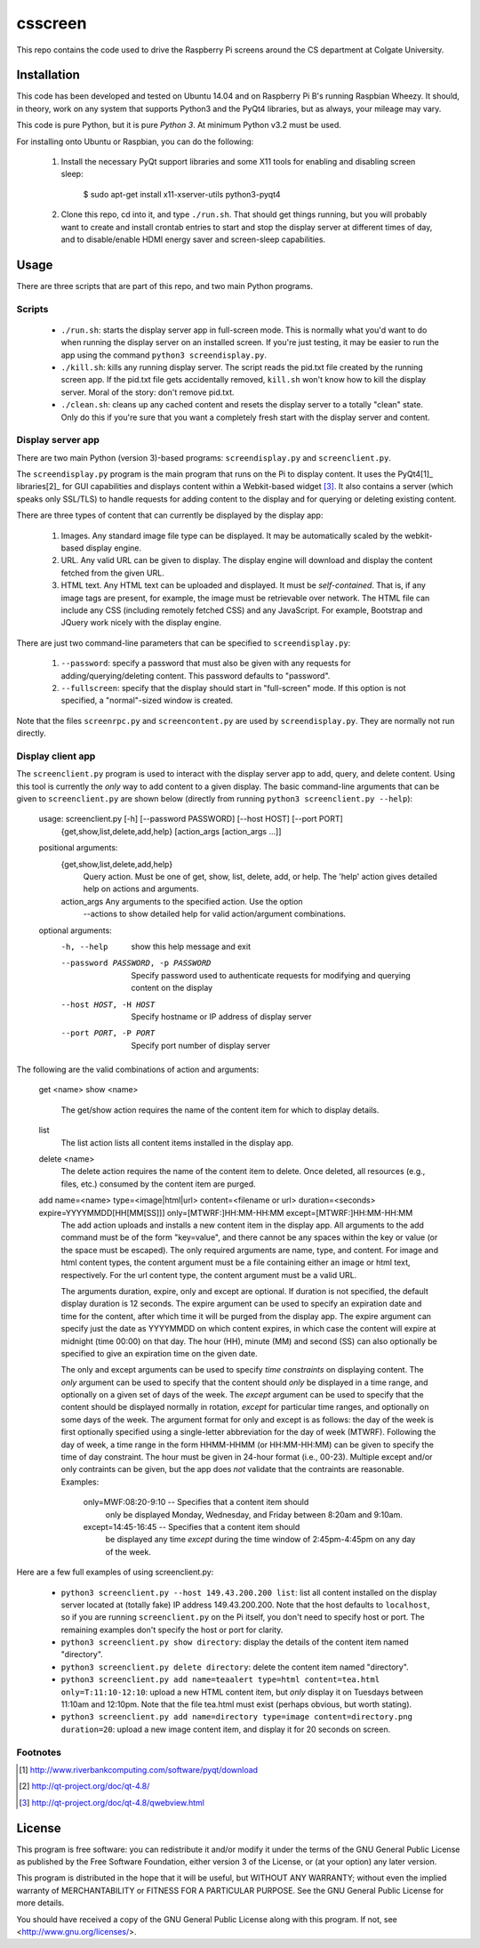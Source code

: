 csscreen
========

This repo contains the code used to drive the Raspberry Pi screens around the CS department at Colgate University.


Installation
------------

This code has been developed and tested on Ubuntu 14.04 and on Raspberry Pi B's running Raspbian Wheezy.  It should, in theory, work on any system that supports Python3 and the PyQt4 libraries, but as always, your mileage may vary.

This code is pure Python, but it is pure *Python 3*.  At minimum Python v3.2 must be used.

For installing onto Ubuntu or Raspbian, you can do the following:

 1. Install the necessary PyQt support libraries and some X11 tools for enabling and disabling screen sleep:

        $ sudo apt-get install x11-xserver-utils python3-pyqt4

 2. Clone this repo, cd into it, and type ``./run.sh``.  That should get things running, but you will probably want to create and install crontab entries to start and stop the display server at different times of day, and to disable/enable HDMI energy saver and screen-sleep capabilities.  

Usage
-----

There are three scripts that are part of this repo, and two main Python programs.

Scripts
~~~~~~~

 * ``./run.sh``: starts the display server app in full-screen mode.  This is normally what you'd want to do when running the display server on an installed screen.  If you're just testing, it may be easier to run the app using the command ``python3 screendisplay.py``.

 * ``./kill.sh``: kills any running display server.  The script reads the pid.txt file created by the running screen app.  If the pid.txt file gets accidentally removed, ``kill.sh`` won't know how to kill the display server.  Moral of the story: don't remove pid.txt.

 * ``./clean.sh``: cleans up any cached content and resets the display server to a totally "clean" state.  Only do this if you're sure that you want a completely fresh start with the display server and content.


Display server app
~~~~~~~~~~~~~~~~~~

There are two main Python (version 3)-based programs: ``screendisplay.py`` and ``screenclient.py``.  

The ``screendisplay.py`` program is the main program that runs on the Pi to display content.  It uses the PyQt4[1]_ libraries[2]_ for GUI capabilities and displays content within a Webkit-based widget [3]_.  It also contains a server (which speaks only SSL/TLS) to handle requests for adding content to the display and for querying or deleting existing content.

There are three types of content that can currently be displayed by the display app:

 1. Images.  Any standard image file type can be displayed.  It may be automatically scaled by the webkit-based display engine.
 2. URL.  Any valid URL can be given to display.  The display engine will download and display the content fetched from the given URL.
 3. HTML text.  Any HTML text can be uploaded and displayed.  It must be *self-contained*.  That is, if any image tags are present, for example, the image must be retrievable over network.  The HTML file can include any CSS (including remotely fetched CSS) and any JavaScript.  For example, Bootstrap and JQuery work nicely with the display engine.

There are just two command-line parameters that can be specified to ``screendisplay.py``:

  1. ``--password``: specify a password that must also be given with any requests for adding/querying/deleting content.  This password defaults to "password".

  2. ``--fullscreen``: specify that the display should start in "full-screen" mode.  If this option is not specified, a "normal"-sized window is created.  

Note that the files ``screenrpc.py`` and ``screencontent.py`` are used by ``screendisplay.py``.  They are normally not run directly.

Display client app
~~~~~~~~~~~~~~~~~~

The ``screenclient.py`` program is used to interact with the display server app to add, query, and delete content.  Using this tool is currently the *only* way to add content to a given display.  The basic command-line arguments that can be given to ``screenclient.py`` are shown below (directly from running ``python3 screenclient.py --help``):

    usage: screenclient.py [-h] [--password PASSWORD] [--host HOST] [--port PORT]
                           {get,show,list,delete,add,help}
                           [action_args [action_args ...]]

    positional arguments:
      {get,show,list,delete,add,help}
                            Query action. Must be one of get, show, list, delete,
                            add, or help. The 'help' action gives detailed help on
                            actions and arguments.
      action_args           Any arguments to the specified action. Use the option
                            --actions to show detailed help for valid
                            action/argument combinations.

    optional arguments:
      -h, --help            show this help message and exit
      --password PASSWORD, -p PASSWORD
                            Specify password used to authenticate requests for
                            modifying and querying content on the display
      --host HOST, -H HOST  Specify hostname or IP address of display server
      --port PORT, -P PORT  Specify port number of display server

The following are the valid combinations of action and arguments:

    get <name>
    show <name>
        The get/show action requires the name of the content item for which 
        to display details.

    list
        The list action lists all content items installed in the display app.

    delete <name>
        The delete action requires the name of the content item to delete.  
        Once deleted, all resources (e.g., files, etc.) consumed by the 
        content item are purged.

    add name=<name> type=<image|html|url> content=<filename or url> duration=<seconds> expire=YYYYMMDD[HH[MM[SS]]] only=[MTWRF:]HH:MM-HH:MM except=[MTWRF:]HH:MM-HH:MM
        The add action uploads and installs a new content item in the display 
        app.  All arguments to the add command must be of the form "key=value",
        and there cannot be any spaces within the key or value (or the space
        must be escaped).  The only required arguments are name, type, and 
        content.  For image and html content types, the content argument must
        be a file containing either an image or html text, respectively.
        For the url content type, the content argument must be a valid URL.

        The arguments duration, expire, only and except are optional.  If
        duration is not specified, the default display duration is 12 seconds.
        The expire argument can be used to specify an expiration date and time
        for the content, after which time it will be purged from the display
        app.  The expire argument can specify just the date as YYYYMMDD on which
        content expires, in which case the content will expire at midnight
        (time 00:00) on that day.  The hour (HH), minute (MM) and second (SS)
        can also optionally be specified to give an expiration time on the
        given date.
        
        The only and except arguments can be used to specify *time constraints*
        on displaying content.  The *only* argument can be used to specify that
        the content should *only* be displayed in a time range, and optionally
        on a given set of days of the week.  The *except* argument can be
        used to specify that the content should be displayed normally in
        rotation, *except* for particular time ranges, and optionally on some
        days of the week.  The argument format for only and except is as
        follows: the day of the week is first optionally specified using
        a single-letter abbreviation for the day of week (MTWRF).  Following
        the day of week, a time range in the form HHMM-HHMM (or HH:MM-HH:MM)
        can be given to specify the time of day constraint.  The hour must
        be given in 24-hour format (i.e., 00-23).  Multiple except and/or
        only contraints can be given, but the app does *not* validate that
        the contraints are reasonable.
        Examples:
           only=MWF:08:20-9:10  --  Specifies that a content item should 
                                    only be displayed Monday, Wednesday,
                                    and Friday between 8:20am and 9:10am.
           except=14:45-16:45   --  Specifies that a content item should
                                    be displayed any time *except* during
                                    the time window of 2:45pm-4:45pm on
                                    any day of the week.

Here are a few full examples of using screenclient.py:

 * ``python3 screenclient.py --host 149.43.200.200 list``: list all content installed on the display server located at (totally fake) IP address 149.43.200.200.  Note that the host defaults to ``localhost``, so if you are running ``screenclient.py`` on the Pi itself, you don't need to specify host or port.  The remaining examples don't specify the host or port for clarity.

 * ``python3 screenclient.py show directory``: display the details of the content item named "directory".

 * ``python3 screenclient.py delete directory``: delete the content item named "directory".

 * ``python3 screenclient.py add name=teaalert type=html content=tea.html only=T:11:10-12:10``: upload a new HTML content item, but *only* display it on Tuesdays between 11:10am and 12:10pm.  Note that the file tea.html must exist (perhaps obvious, but worth stating).

 * ``python3 screenclient.py add name=directory type=image content=directory.png duration=20``: upload a new image content item, and display it for 20 seconds on screen. 


Footnotes
~~~~~~~~~

.. [1] http://www.riverbankcomputing.com/software/pyqt/download
.. [2] http://qt-project.org/doc/qt-4.8/
.. [3] http://qt-project.org/doc/qt-4.8/qwebview.html

License
-------

This program is free software: you can redistribute it and/or modify
it under the terms of the GNU General Public License as published by
the Free Software Foundation, either version 3 of the License, or
(at your option) any later version.

This program is distributed in the hope that it will be useful,
but WITHOUT ANY WARRANTY; without even the implied warranty of
MERCHANTABILITY or FITNESS FOR A PARTICULAR PURPOSE.  See the
GNU General Public License for more details.

You should have received a copy of the GNU General Public License
along with this program.  If not, see <http://www.gnu.org/licenses/>.
